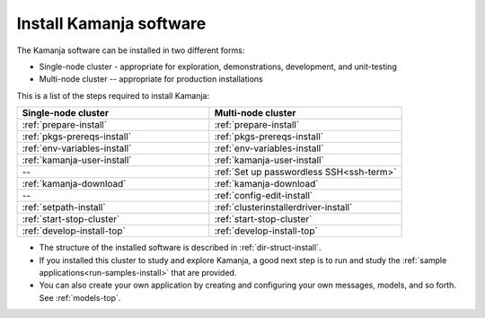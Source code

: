 
.. _kamanja-install-top:

Install Kamanja software
========================

The Kamanja software can be installed in two different forms:

- Single-node cluster - appropriate for exploration, demonstrations,
  development, and unit-testing
- Multi-node cluster -- appropriate for production installations

This is a list of the steps required to install Kamanja:

.. list-table::
   :class: ld-wrap-fixed-table
   :widths: 50 50
   :header-rows: 1

   * - Single-node cluster
     - Multi-node cluster
   * - :ref:`prepare-install`
     - :ref:`prepare-install`
   * - :ref:`pkgs-prereqs-install`
     - :ref:`pkgs-prereqs-install`
   * - :ref:`env-variables-install`
     - :ref:`env-variables-install`
   * - :ref:`kamanja-user-install`
     - :ref:`kamanja-user-install`
   * - --
     - :ref:`Set up passwordless SSH<ssh-term>`
   * - :ref:`kamanja-download`
     - :ref:`kamanja-download`
   * - --
     - :ref:`config-edit-install`
   * - :ref:`setpath-install`
     - :ref:`clusterinstallerdriver-install`
   * - :ref:`start-stop-cluster`
     - :ref:`start-stop-cluster`
   * - :ref:`develop-install-top`
     - :ref:`develop-install-top`



- The structure of the installed software is described in
  :ref:`dir-struct-install`.
- If you installed this cluster to study and explore Kamanja,
  a good next step is to run and study the
  :ref:`sample applications<run-samples-install>`
  that are provided.
- You can also create your own application
  by creating and configuring your own messages, models, and so forth.
  See :ref:`models-top`.



